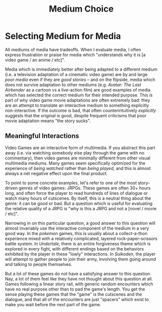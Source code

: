 #+TITLE: Medium Choice

* Selecting Medium for Media

All mediums of media have tradeoffs. When I evaluate media, I often express frustration or praise for media which "understands why it is [a video game / an anime / etc]".

Media which is immediately better after being adapted to a different medium (i.e. a television adaptation of a cinematic video game) are by and large /poor media/ even if they are /good stories/ -- and on the flipside, media which does not survive adaptation to other mediums (e.g. /Avatar: The Last Airbender/ as a cartoon vs a live-action film) are good examples of media which has selected the correct medium for their intended purpose. This is part of why video game movie adaptations are often extremely bad: they are an attempt to translate an interactive medium to something explicitly non-interactive. If the outcome is bad, that often counterintuitively /explicitly/ suggests that the original is good, despite frequent criticisms that poor movie adaptation means "the story sucks". 

** Meaningful Interactions

Video Games are an interactive form of multimedia. If you abstract this part away (i.e. via watching somebody else play through the game with no commentary), then video games are minimally different from other visual multimedia mediums. Many games seem specifically optimized for the experience of /being watched/ rather than /being played/, and this is almost always a net negative effect upon the final product.

To point to some concrete examples, let's refer to one of the most story-driven genres of video games: JRPGs. These games are often 30+ hours long, and often force the player to read hundreds of lines of dialogue or watch many hours of cutscenes. By itself, this is a neutral thing about the genre: it can be good or bad. But a question which is useful for evaluating the relative quality of a JRPG is "why is this a JRPG and not a [novel / movie / etc]".

Narrowing in on this particular question, a good answer to this question will almost invariably use the interactive component of the medium in a very good way. In the /pokemon/ games, this is usually about a collect-a-thon experience mixed with a relatively complicated, layered rock-paper-scissors battle system. In /Undertale/, there is an entire forgiveness theme which is explored in every fight, with different endings based on the behaviors exhibited by the player in these "lowly" interactions. In /Suikoden/, the player will attempt to gather people to join their army, involving them going around and talking to people themselves. 

But a lot of these games do not have a satisfying answer to this question. Nay, a lot of them feel like they have not thought about this question at all. Games following a linear story rail, with generic random encounters which have no real purpose other than to pad the game's length. You get the sense playing these games that the "game" is the cutscenes and the dialogue, and that all of the encounters are just "spacers" which exist to make you wait before the next part of the game.

